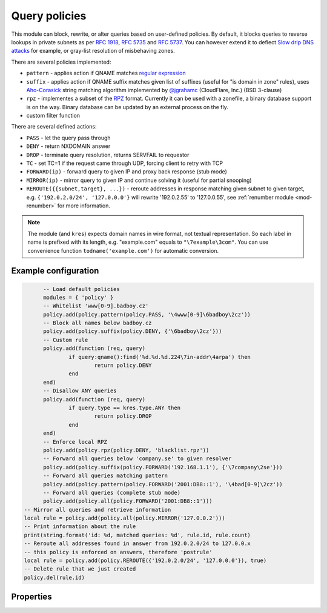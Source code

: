 .. _mod-policy:

Query policies 
--------------

This module can block, rewrite, or alter queries based on user-defined policies.
By default, it blocks queries to reverse lookups in private subnets as per :rfc:`1918`, :rfc:`5735` and :rfc:`5737`.
You can however extend it to deflect `Slow drip DNS attacks <https://blog.secure64.com/?p=377>`_ for example, or gray-list resolution of misbehaving zones.

There are several policies implemented:

* ``pattern``
  - applies action if QNAME matches `regular expression <http://lua-users.org/wiki/PatternsTutorial>`_
* ``suffix``
  - applies action if QNAME suffix matches given list of suffixes (useful for "is domain in zone" rules),
  uses `Aho-Corasick`_ string matching algorithm implemented by `@jgrahamc`_ (CloudFlare, Inc.) (BSD 3-clause)
* ``rpz``
  - implementes a subset of the RPZ_ format. Currently it can be used with a zonefile, a binary database support is on the way. Binary database can be updated by an external process on the fly.
* custom filter function

There are several defined actions:

* ``PASS`` - let the query pass through
* ``DENY`` - return NXDOMAIN answer
* ``DROP`` - terminate query resolution, returns SERVFAIL to requestor
* ``TC`` - set TC=1 if the request came through UDP, forcing client to retry with TCP
* ``FORWARD(ip)`` - forward query to given IP and proxy back response (stub mode)
* ``MIRROR(ip)`` - mirror query to given IP and continue solving it (useful for partial snooping)
* ``REROUTE({{subnet,target}, ...})`` - reroute addresses in response matching given subnet to given target, e.g. ``{'192.0.2.0/24', '127.0.0.0'}`` will rewrite '192.0.2.55' to '127.0.0.55', see :ref:`renumber module <mod-renumber>` for more information.

.. note:: The module (and ``kres``) expects domain names in wire format, not textual representation. So each label in name is prefixed with its length, e.g. "example.com" equals to ``"\7example\3com"``. You can use convenience function ``todname('example.com')`` for automatic conversion.

Example configuration
^^^^^^^^^^^^^^^^^^^^^

.. code-block:: lua

	-- Load default policies
	modules = { 'policy' }
	-- Whitelist 'www[0-9].badboy.cz'
	policy.add(policy.pattern(policy.PASS, '\4www[0-9]\6badboy\2cz'))
	-- Block all names below badboy.cz
	policy.add(policy.suffix(policy.DENY, {'\6badboy\2cz'}))
	-- Custom rule
	policy.add(function (req, query)
		if query:qname():find('%d.%d.%d.224\7in-addr\4arpa') then
			return policy.DENY
		end
	end)
	-- Disallow ANY queries
	policy.add(function (req, query)
		if query.type == kres.type.ANY then
			return policy.DROP
		end
	end)
	-- Enforce local RPZ
	policy.add(policy.rpz(policy.DENY, 'blacklist.rpz'))
	-- Forward all queries below 'company.se' to given resolver
	policy.add(policy.suffix(policy.FORWARD('192.168.1.1'), {'\7company\2se'}))
	-- Forward all queries matching pattern
	policy.add(policy.pattern(policy.FORWARD('2001:DB8::1'), '\4bad[0-9]\2cz'))
	-- Forward all queries (complete stub mode)
	policy.add(policy.all(policy.FORWARD('2001:DB8::1')))
  -- Mirror all queries and retrieve information
  local rule = policy.add(policy.all(policy.MIRROR('127.0.0.2')))
  -- Print information about the rule
  print(string.format('id: %d, matched queries: %d', rule.id, rule.count)
  -- Reroute all addresses found in answer from 192.0.2.0/24 to 127.0.0.x
  -- this policy is enforced on answers, therefore 'postrule'
  local rule = policy.add(policy.REROUTE({'192.0.2.0/24', '127.0.0.0'}), true)
  -- Delete rule that we just created
  policy.del(rule.id)

Properties
^^^^^^^^^^

.. envvar:: policy.PASS

   Pass-through all queries matching the rule.

.. envvar:: policy.DENY

   Respond with NXDOMAIN to all queries matching the rule.

.. envvar:: policy.DROP

   Drop all queries matching the rule.

.. envvar:: policy.TC

   Respond with empty answer with TC bit set (if the query came through UDP).

.. envvar:: policy.FORWARD (address)

   Forward query to given IP address.

.. envvar:: policy.MIRROR (address)

   Forward query to given IP address.

.. envvar:: policy.REROUTE({{subnet,target}, ...})

   Reroute addresses in response matching given subnet to given target, e.g. ``{'192.0.2.0/24', '127.0.0.0'}`` will rewrite '192.0.2.55' to '127.0.0.55'.

.. function:: policy.add(rule, postrule)

  :param rule: added rule, i.e. ``policy.pattern(policy.DENY, '[0-9]+\2cz')``
  :param postrule: boolean, if true the rule will be evaluated on answer instead of query
  :return: rule description
  
  Add a new policy rule that is executed either or queries or answers, depending on the ``postrule`` parameter. You can then use the returned rule description to get information and unique identifier for the rule, as well as match count.

.. function:: policy.del(id)

  :param id: identifier of a given rule
  :return: boolean
  
  Remove a rule from policy list.

.. function:: policy.all(action)

  :param action: executed action for all queries
  
  Perform action for all queries (no filtering).

.. function:: policy.pattern(action, pattern)

  :param action: action if the pattern matches QNAME
  :param pattern: regular expression
  
  Policy to block queries based on the QNAME regex matching.

.. function:: policy.suffix(action, suffix_table)

  :param action: action if the pattern matches QNAME
  :param suffix_table: table of valid suffixes
  
  Policy to block queries based on the QNAME suffix match.

.. function:: policy.suffix_common(action, suffix_table[, common_suffix])

  :param action: action if the pattern matches QNAME
  :param suffix_table: table of valid suffixes
  :param common_suffix: common suffix of entries in suffix_table
  
  Like suffix match, but you can also provide a common suffix of all matches for faster processing (nil otherwise).
  This function is faster for small suffix tables (in the order of "hundreds").

.. function:: policy.rpz(action, path[, format])

  :param action: the default action for match in the zone (e.g. RH-value `.`)
  :param path: path to zone file | database
  
  Enforce RPZ_ rules. This can be used in conjunction with published blocklist feeds.
  The RPZ_ operation is well described in this `Jan-Piet Mens's post`_,
  or the `Pro DNS and BIND`_ book. Here's compatibility table:

  .. csv-table::
   :header: "Policy Action", "RH Value", "Support"

   "NXDOMAIN", "``.``", "**yes**"
   "NODATA", "``*.``", "*partial*, implemented as NXDOMAIN"
   "Unchanged", "``rpz-passthru.``", "**yes**"
   "Nothing", "``rpz-drop.``", "**yes**"
   "Truncated", "``rpz-tcp-only.``", "**yes**"
   "Modified", "anything", "no"

  .. csv-table::
   :header: "Policy Trigger", "Support"

   "QNAME", "**yes**"
   "CLIENT-IP", "*partial*, may be done with :ref:`views <mod-view>`"
   "IP", "no"
   "NSDNAME", "no"
   "NS-IP", "no"

.. function:: policy.todnames({name, ...})

   :param: names table of domain names in textual format
   
   Returns table of domain names in wire format converted from strings.

   .. code-block:: lua

      -- Convert single name
      assert(todname('example.com') == '\7example\3com\0')
      -- Convert table of names
      policy.todnames({'example.com', 'me.cz'})
      { '\7example\3com\0', '\2me\2cz\0' }

.. _`Aho-Corasick`: https://en.wikipedia.org/wiki/Aho%E2%80%93Corasick_string_matching_algorithm
.. _`@jgrahamc`: https://github.com/jgrahamc/aho-corasick-lua
.. _RPZ: https://dnsrpz.info/
.. _`Pro DNS and BIND`: http://www.zytrax.com/books/dns/ch7/rpz.html
.. _`Jan-Piet Mens's post`: http://jpmens.net/2011/04/26/how-to-configure-your-bind-resolvers-to-lie-using-response-policy-zones-rpz/
